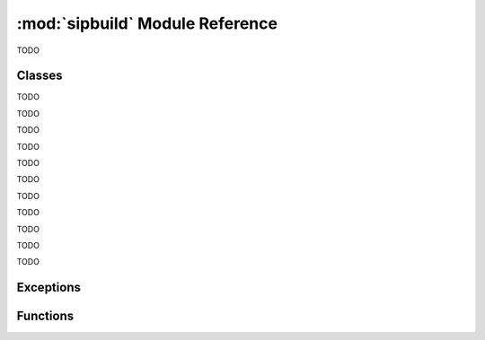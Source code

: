 .. module:: sipbuild
    :synopsis: The SIP build system.


:mod:`sipbuild` Module Reference
================================

TODO


Classes
-------

.. class:: AbstractBuilder(project, \*\*kwargs)

    TODO


.. class:: AbstractProject

    TODO


.. class:: Bindings(project, name, \*\*kwargs)

    TODO


.. class:: Buildable(project, name)

    TODO


.. class:: BuildableBindings(bindings, fq_name, uses_limited_api=False)

    TODO


.. class:: BuildableExecutable(project, name, target, uses_limited_api=False)

    TODO


.. class:: BuildableModule(project, name, fq_name, uses_limited_api=False)

    TODO


.. class:: Builder(project, \*\*kwargs)

    TODO


.. class:: DistutilsBuilder(project, \*\*kwargs)

    TODO


.. class:: Installable(name, target_subdir=None)

    TODO


.. class:: Option(name, \*, option_type=str, choices=None, default=None, help='', metavar=None, inverted=False, tools=None)

    TODO


.. class:: Project(\*\*kwargs)

    TODO


Exceptions
----------

.. exception:: PyProjectOptionException(name, text, \*, section_name=None, detail='')

    TODO


.. exception:: PyProjectUndefinedOptionException(name, \*, section_name=None)

    TODO


.. exception:: UserException(text, \*, detail='')

    TODO


Functions
---------

.. function:: handle_exception(e)

    TODO
